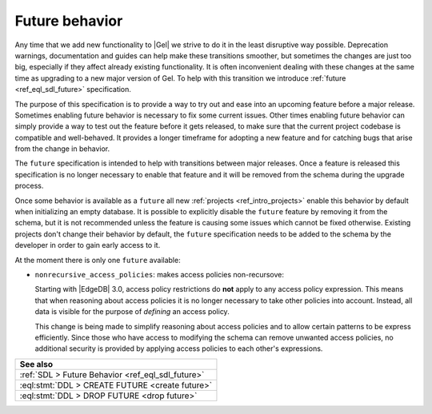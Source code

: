 .. _ref_datamodel_future:

===============
Future behavior
===============

.. index:: future, nonrecursive_access_policies

Any time that we add new functionality to |Gel| we strive to do it in the
least disruptive way possible. Deprecation warnings, documentation and guides
can help make these transitions smoother, but sometimes the changes are just
too big, especially if they affect already existing functionality. It is often
inconvenient dealing with these changes at the same time as upgrading to a new
major version of Gel. To help with this transition we introduce
:ref:`future <ref_eql_sdl_future>` specification.

The purpose of this specification is to provide a way to try out and ease into
an upcoming feature before a major release. Sometimes enabling future behavior
is necessary to fix some current issues. Other times enabling future behavior
can simply provide a way to test out the feature before it gets released, to
make sure that the current project codebase is compatible and well-behaved. It
provides a longer timeframe for adopting a new feature and for catching bugs
that arise from the change in behavior.

The ``future`` specification is intended to help with transitions between
major releases. Once a feature is released this specification is no longer
necessary to enable that feature and it will be removed from the schema during
the upgrade process.

Once some behavior is available as a ``future`` all new :ref:`projects
<ref_intro_projects>` enable this behavior by default when initializing an
empty database. It is possible to explicitly disable the ``future`` feature by
removing it from the schema, but it is not recommended unless the feature is
causing some issues which cannot be fixed otherwise. Existing projects don't
change their behavior by default, the ``future`` specification needs to be
added to the schema by the developer in order to gain early access to it.

At the moment there is only one ``future`` available:

.. _ref_datamodel_access_policies_nonrecursive:
.. _nonrecursive:

- ``nonrecursive_access_policies``: makes access policies non-recursove:

  Starting with |EdgeDB| 3.0, access policy restrictions do **not** apply
  to any access policy expression. This means that when reasoning about access
  policies it is no longer necessary to take other policies into account.
  Instead, all data is visible for the purpose of *defining* an access
  policy.

  This change is being made to simplify reasoning about access policies and
  to allow certain patterns to be express efficiently. Since those who have
  access to modifying the schema can remove unwanted access policies, no
  additional security is provided by applying access policies to each
  other's expressions.

.. list-table::
  :class: seealso

  * - **See also**
  * - :ref:`SDL > Future Behavior <ref_eql_sdl_future>`
  * - :eql:stmt:`DDL > CREATE FUTURE <create future>`
  * - :eql:stmt:`DDL > DROP FUTURE <drop future>`
